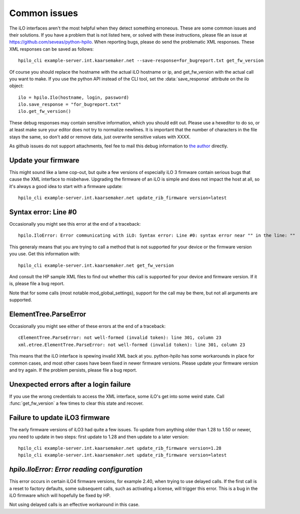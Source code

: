 Common issues
=============
The iLO interfaces aren't the most helpful when they detect something
erroneous. These are some common issues and their solutions. If you have a
problem that is not listed here, or solved with these instructions, please file
an issue at https://github.com/seveas/python-hpilo. When reporting bugs, please
do send the problematic XML responses. These XML responses can be saved as
follows::

  hpilo_cli example-server.int.kaarsemaker.net --save-response=for_bugreport.txt get_fw_version

Of course you should replace the hostname  with the actual iLO hostname or ip,
and get_fw_version with the actual call you want to make. If you use the python
API instead of the CLI tool, set the :data:`save_response` attribute on the ilo
object::

  ilo = hpilo.Ilo(hostname, login, password)
  ilo.save_response = "for_bugreport.txt"
  ilo.get_fw_version()

These debug responses may contain sensitive information, which you should edit
out. Please use a hexeditor to do so, or at least make sure your editor does
not try to normalize newlines. It is important that the number of characters in
the file stays the same, so don't add or remove data, just overwrite sensitive
values with XXXX.

As github issues do not support attachments, feel fee to mail this debug
information to `the author`_ directly.

.. _`the author`: mailto:dennis@kaarsemaker.net

Update your firmware
--------------------
This might sound like a lame cop-out, but quite a few versions of especially
iLO 3 firmware contain serious bugs that cause the XML interface to misbehave.
Upgrading the firmware of an iLO is simple and does not impact the host at all,
so it's always a good idea to start with a firmware update::

  hpilo_cli example-server.int.kaarsemaker.net update_rib_firmware version=latest

Syntax error: Line #0
---------------------
Occasionally you might see this error at the end of a traceback::

  hpilo.IloError: Error communicating with iLO: Syntax error: Line #0: syntax error near "" in the line: ""

This generaly means that you are trying to call a method that is not supported
for your device or the firmware version you use. Get this information with::

  hpilo_cli example-server.int.kaarsemaker.net get_fw_version

And consult the HP sample XML files to find out whether this call is supported
for your device and firmware version. If it is, please file a bug report.

Note that for some calls (most notable mod_global_settings), support for the
call may be there, but not all arguments are supported.

ElementTree.ParseError
-----------------------
Occasionally you might see either of these errors at the end of a traceback::

  cElementTree.ParseError: not well-formed (invalid token): line 301, column 23
  xml.etree.ElementTree.ParseError: not well-formed (invalid token): line 301, column 23

This means that the iLO interface is spewing invalid XML back at you.
python-hpilo has some workarounds in place for common cases, and most other
cases have been fixed in newer firmware versions. Please update your firmware
version and try again. If the problem persists, please file a bug report.

Unexpected errors after a login failure
---------------------------------------
If you use the wrong credentials to access the XML interface, some iLO's get
into some weird state. Call :func:`get_fw_version` a few times to clear this
state and recover.

Failure to update iLO3 firmware
-------------------------------
The early firmware versions of iLO3 had quite a few issues. To update from
anything older than 1.28 to 1.50 or newer, you need to update in two steps:
first update to 1.28 and then update to a later version::

  hpilo_cli example-server.int.kaarsemaker.net update_rib_firmware version=1.28
  hpilo_cli example-server.int.kaarsemaker.net update_rib_firmware version=latest

`hpilo.IloError: Error reading configuration`
---------------------------------------------
This error occurs in certain iLO4 firmware versions, for example 2.40, when
trying to use delayed calls. If the first call is a reset to factory defaults,
some subsequent calls, such as activating a license, will trigger this error.
This is a bug in the iLO firmware which will hopefully be fixed by HP.

Not using delayed calls is an effective workaround in this case.
